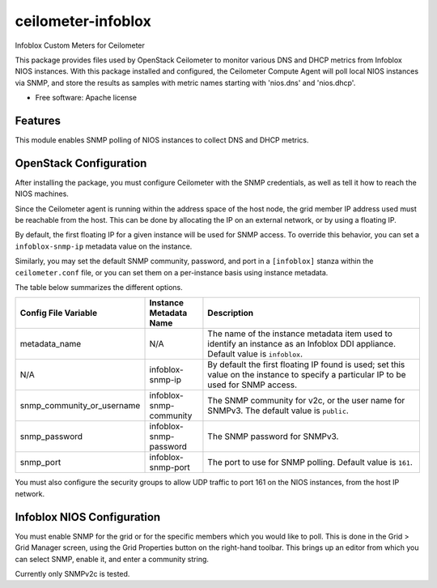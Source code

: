 ===============================
ceilometer-infoblox
===============================

Infoblox Custom Meters for Ceilometer

This package provides files used by OpenStack Ceilometer to monitor various DNS
and DHCP metrics from Infoblox NIOS instances. With this package installed
and configured, the Ceilometer Compute Agent will poll local NIOS instances
via SNMP, and store the results as samples with metric names starting with
'nios.dns' and 'nios.dhcp'.

* Free software: Apache license

Features
--------

This module enables SNMP polling of NIOS instances to collect DNS and DHCP
metrics.

OpenStack Configuration
-----------------------

After installing the package, you must configure Ceilometer with the SNMP
credentials, as well as tell it how to reach the NIOS machines.

Since the Ceilometer agent is running within the address space of the host
node, the grid member IP address used must be reachable from the host. This
can be done by allocating the IP on an external network, or by using a floating
IP.

By default, the first floating IP for a given instance will be used for SNMP
access. To override this behavior, you can set a ``infoblox-snmp-ip`` metadata
value on the instance.

Similarly, you may set the default SNMP community, password, and port in a
``[infoblox]`` stanza within the ``ceilometer.conf`` file, or you can set them
on a per-instance basis using instance metadata.

The table below summarizes the different options.

.. list-table::
   :header-rows: 1
   :widths: 15 15 70

   * - Config File Variable
     - Instance Metadata Name
     - Description
   * - metadata_name
     - N/A
     - The name of the instance metadata item used to identify an instance as
       an Infoblox DDI appliance. Default value is ``infoblox``.
   * - N/A
     - infoblox-snmp-ip
     - By default the first floating IP found is used; set this value on the
       instance to specify a particular IP to be used for SNMP access.
   * - snmp_community_or_username
     - infoblox-snmp-community
     - The SNMP community for v2c, or the user name for SNMPv3. The default
       value is ``public``.
   * - snmp_password
     - infoblox-snmp-password
     - The SNMP password for SNMPv3.
   * - snmp_port
     - infoblox-snmp-port
     - The port to use for SNMP polling. Default value is ``161``.

You must also configure the security groups to allow UDP traffic to port 161
on the NIOS instances, from the host IP network.

Infoblox NIOS Configuration
---------------------------

You must enable SNMP for the grid or for the specific members which you would
like to poll. This is done in the Grid > Grid Manager screen, using the Grid
Properties button on the right-hand toolbar. This brings up an editor from
which you can select SNMP, enable it, and enter a community string.

Currently only SNMPv2c is tested.



